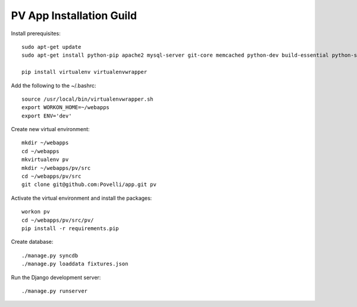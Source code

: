 PV App Installation Guild
==========================

Install prerequisites::

	sudo apt-get update
	sudo apt-get install python-pip apache2 mysql-server git-core memcached python-dev build-essential python-setuptools mysql-client libmysqlclient-dev libapache2-mod-wsgi openssl libcurl4-nss-dev  libjpeg-dev libfreetype6-dev

	pip install virtualenv virtualenvwrapper

Add the following to the ~/.bashrc::

	source /usr/local/bin/virtualenvwrapper.sh
	export WORKON_HOME=~/webapps
	export ENV='dev'

Create new virtual environment::

	mkdir ~/webapps
	cd ~/webapps
	mkvirtualenv pv
	mkdir ~/webapps/pv/src
	cd ~/webapps/pv/src
	git clone git@github.com:Povelli/app.git pv

Activate the virtual environment and install the packages::

	workon pv
	cd ~/webapps/pv/src/pv/
	pip install -r requirements.pip

Create database::

    ./manage.py syncdb
    ./manage.py loaddata fixtures.json
    
Run the Django development server::

    ./manage.py runserver